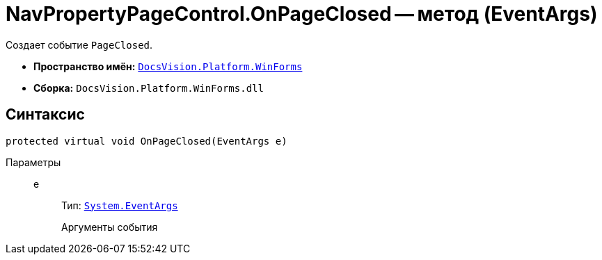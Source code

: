 = NavPropertyPageControl.OnPageClosed -- метод (EventArgs)

Создает событие `PageClosed`.

* *Пространство имён:* `xref:api/DocsVision/Platform/WinForms/WinForms_NS.adoc[DocsVision.Platform.WinForms]`
* *Сборка:* `DocsVision.Platform.WinForms.dll`

== Синтаксис

[source,csharp]
----
protected virtual void OnPageClosed(EventArgs e)
----

Параметры::
e:::
Тип: `http://msdn.microsoft.com/ru-ru/library/system.eventargs.aspx[System.EventArgs]`
+
Аргументы события
